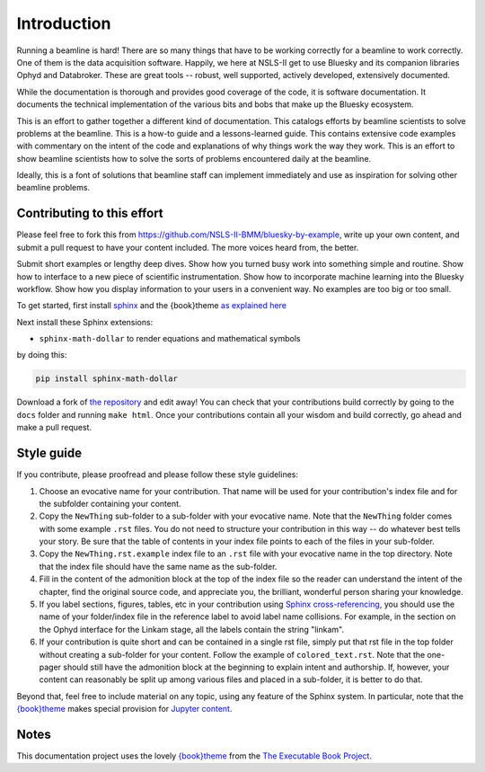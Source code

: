 
Introduction
============

Running a beamline is hard!  There are so many things that have to be
working correctly for a beamline to work correctly.  One of them is
the data acquisition software.  Happily, we here at NSLS-II get to use
Bluesky and its companion libraries Ophyd and Databroker.  These are
great tools -- robust, well supported, actively developed, extensively
documented. 

While the documentation is thorough and provides good coverage of the
code, it is software documentation.  It documents the technical
implementation of the various bits and bobs that make up the Bluesky
ecosystem. 

This is an effort to gather together a different kind of
documentation.  This catalogs efforts by beamline scientists to solve
problems at the beamline.  This is a how-to guide and a
lessons-learned guide.  This contains extensive code examples with
commentary on the intent of the code and explanations of why things
work the way they work.  This is an effort to show beamline scientists
how to solve the sorts of problems encountered daily at the beamline.

Ideally, this is a font of solutions that beamline staff can implement
immediately and use as inspiration for solving other beamline
problems.

Contributing to this effort
---------------------------

Please feel free to fork this from
https://github.com/NSLS-II-BMM/bluesky-by-example, write up your own
content, and submit a pull request to have your content included.  The
more voices heard from, the better.

Submit short examples or lengthy deep dives.  Show how you turned
busy work into something simple and routine.  Show how to interface to
a new piece of scientific instrumentation.  Show how to incorporate
machine learning into the Bluesky workflow.  Show how you display
information to your users in a convenient way.  No examples are too
big or too small.

To get started, first install `sphinx <http://www.sphinx-doc.org/>`__
and the {book}theme `as explained here
<https://sphinx-book-theme.readthedocs.io/en/latest/tutorials/get-started.html>`__

Next install these Sphinx extensions:

* ``sphinx-math-dollar`` to render equations and mathematical symbols

..
  * ``sphinxemoji`` to render cute emojis

by doing this:

.. code-block:: bash

   pip install sphinx-math-dollar

..
   pip install sphinxemoji
   Alas, Github actions was unable to install this package.  Sigh...

Download a fork of `the repository
<https://github.com/NSLS-II-BMM/bluesky-by-example>`__ and edit away!
You can check that your contributions build correctly by going to the
``docs`` folder and running ``make html``.  Once your contributions
contain all your wisdom and build correctly, go ahead and make a pull
request.


Style guide
-----------

If you contribute, please proofread and please follow these style
guidelines:

#. Choose an evocative name for your contribution.  That name will be
   used for your contribution's index file and for the subfolder
   containing your content.

#. Copy the ``NewThing`` sub-folder to a sub-folder with your
   evocative name.  Note that the ``NewThing`` folder comes with some
   example ``.rst`` files.  You do not need to structure your
   contribution in this way -- do whatever best tells your story.  Be
   sure that the table of contents in your index file points to each
   of the files in your sub-folder.

#. Copy the ``NewThing.rst.example`` index file to an ``.rst`` file
   with your evocative name in the top directory.  Note that the index
   file should have the same name as the sub-folder.

#. Fill in the content of the admonition block at the top of the index
   file so the reader can understand the intent of the chapter, find
   the original source code, and appreciate you, the brilliant,
   wonderful person sharing your knowledge.

#. If you label sections, figures, tables, etc in your contribution
   using `Sphinx cross-referencing
   <https://docs.readthedocs.io/en/stable/guides/cross-referencing-with-sphinx.html>`__,
   you should use the name of your folder/index file in the
   reference label to avoid label name collisions.  For example, in
   the section on the Ophyd interface for the Linkam stage, all the
   labels contain the string "linkam".

#. If your contribution is quite short and can be contained in a
   single rst file, simply put that rst file in the top folder without
   creating a sub-folder for your content.  Follow the example of
   ``colored_text.rst``.  Note that the one-pager should still have
   the admonition block at the beginning to explain intent and
   authorship.  If, however, your content can reasonably be split up
   among various files and placed in a sub-folder, it is better to do
   that.

Beyond that, feel free to include material on any topic, using any
feature of the Sphinx system.  In particular, note that the
`{book}theme
<https://sphinx-book-theme.readthedocs.io/en/latest/index.html>`__
makes special provision for `Jupyter content
<https://sphinx-book-theme.readthedocs.io/en/latest/notebooks.html>`__.

Notes
-----

This documentation project uses the lovely `{book}theme
<https://sphinx-book-theme.readthedocs.io/en/latest/index.html>`__
from the `The Executable Book Project
<https://ebp.jupyterbook.org/>`__.
